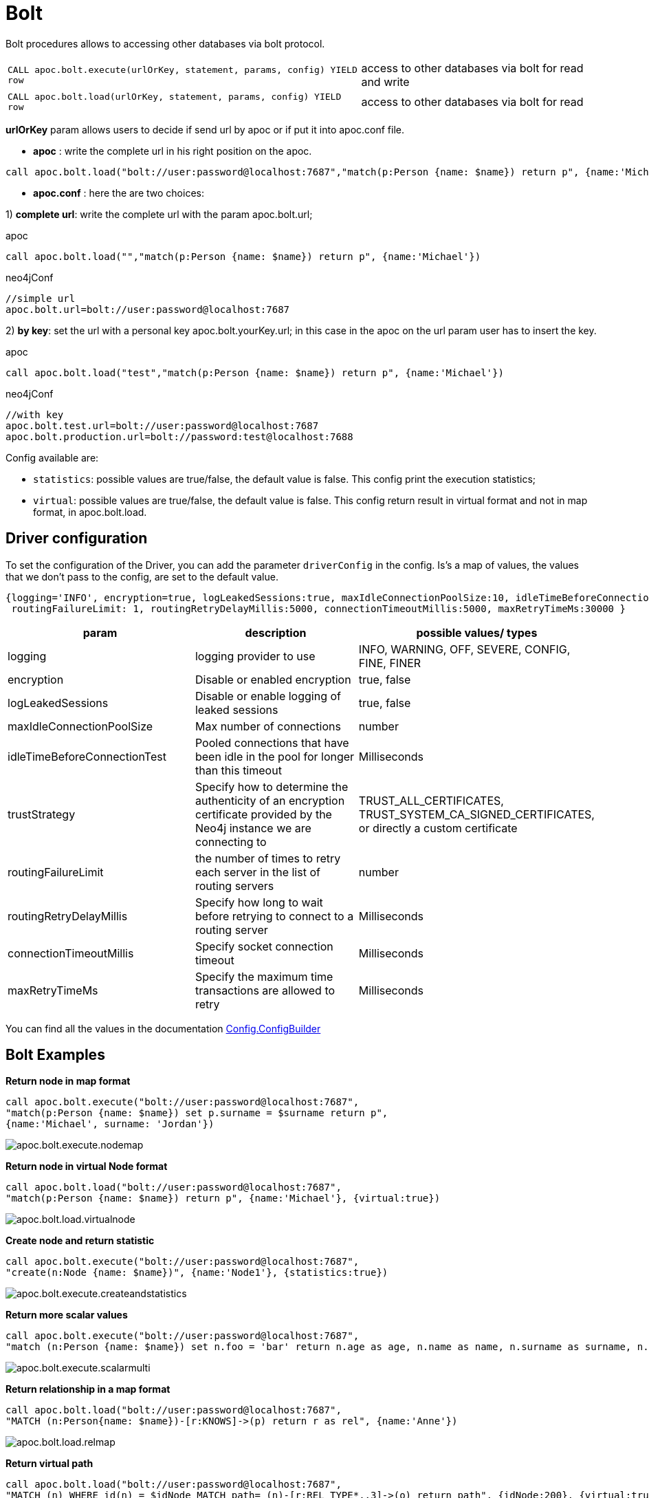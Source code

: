 [[bolt-neo4j]]
= Bolt
:description: This section describes procedures that can be used to access other databases via the Bolt protocol.




Bolt procedures allows to accessing other databases via bolt protocol.

[cols="3m,2"]
|===
| CALL apoc.bolt.execute(urlOrKey, statement, params, config) YIELD row  | access to other databases via bolt for read and write
| CALL apoc.bolt.load(urlOrKey, statement, params, config) YIELD row | access to other databases via bolt for read
|===

**urlOrKey** param allows users to decide if send url by apoc or if put it into apoc.conf file.

* **apoc** : write the complete url in his right position on the apoc.

[source,cypher]
----
call apoc.bolt.load("bolt://user:password@localhost:7687","match(p:Person {name: $name}) return p", {name:'Michael'})
----

* **apoc.conf** : here the are two choices:

1) **complete url**: write the complete url with the param apoc.bolt.url;

.apoc

[source,cypher]
----
call apoc.bolt.load("","match(p:Person {name: $name}) return p", {name:'Michael'})
----

.neo4jConf

[source,txt]
----
//simple url
apoc.bolt.url=bolt://user:password@localhost:7687
----


2) **by key**: set the url with a personal key apoc.bolt.yourKey.url; in this case in the apoc on the url param user has to insert the key.

.apoc

[source,cypher]
----
call apoc.bolt.load("test","match(p:Person {name: $name}) return p", {name:'Michael'})
----

.neo4jConf

[source,txt]
----
//with key
apoc.bolt.test.url=bolt://user:password@localhost:7687
apoc.bolt.production.url=bolt://password:test@localhost:7688
----

Config available are:

* `statistics`: possible values are true/false, the default value is false. This config print the execution statistics;
* `virtual`: possible values are true/false, the default value is false. This config return result in virtual format and not in map format, in apoc.bolt.load.

== Driver configuration

To set the configuration of the Driver, you can add the parameter `driverConfig` in the config.
Is's a map of values, the values that we don't pass to the config, are set to the default value.

[source,cypher]
----
{logging='INFO', encryption=true, logLeakedSessions:true, maxIdleConnectionPoolSize:10, idleTimeBeforeConnectionTest:-1, trustStrategy:'TRUST_ALL_CERTIFICATES',
 routingFailureLimit: 1, routingRetryDelayMillis:5000, connectionTimeoutMillis:5000, maxRetryTimeMs:30000 }
----


[options=header]
|===
| param | description | possible values/ types
| logging | logging provider to use | INFO, WARNING, OFF, SEVERE, CONFIG, FINE, FINER
| encryption | Disable or enabled encryption | true, false
| logLeakedSessions |Disable or enable logging of leaked sessions | true, false
| maxIdleConnectionPoolSize| Max number of connections | number
| idleTimeBeforeConnectionTest| Pooled connections that have been idle in the pool for longer than this timeout | Milliseconds
| trustStrategy |Specify how to determine the authenticity of an encryption certificate provided by the Neo4j instance we are connecting to | TRUST_ALL_CERTIFICATES, TRUST_SYSTEM_CA_SIGNED_CERTIFICATES, or directly a custom certificate
| routingFailureLimit| the number of times to retry each server in the list of routing servers | number
| routingRetryDelayMillis| Specify how long to wait before retrying to connect to a routing server | Milliseconds
| connectionTimeoutMillis| Specify socket connection timeout | Milliseconds
| maxRetryTimeMs| Specify the maximum time transactions are allowed to retry | Milliseconds
|===

You can find all the values in the documentation https://neo4j.com/docs/api/java-driver/current/org/neo4j/driver/Config.ConfigBuilder.html[Config.ConfigBuilder]


== Bolt Examples

**Return node in map format**

[source,cypher]
----
call apoc.bolt.execute("bolt://user:password@localhost:7687",
"match(p:Person {name: $name}) set p.surname = $surname return p", 
{name:'Michael', surname: 'Jordan'})
----

image::apoc.bolt.execute.nodemap.PNG[scaledwidth="100%"]


**Return node in virtual Node format**

[source,cypher]
----
call apoc.bolt.load("bolt://user:password@localhost:7687",
"match(p:Person {name: $name}) return p", {name:'Michael'}, {virtual:true})
----

image::apoc.bolt.load.virtualnode.PNG[scaledwidth="100%"]


**Create node and return statistic**

[source,cypher]
----
call apoc.bolt.execute("bolt://user:password@localhost:7687",
"create(n:Node {name: $name})", {name:'Node1'}, {statistics:true})
----

image::apoc.bolt.execute.createandstatistics.PNG[scaledwidth="100%"]


**Return more scalar values**

[source,cypher]
----
call apoc.bolt.execute("bolt://user:password@localhost:7687",
"match (n:Person {name: $name}) set n.foo = 'bar' return n.age as age, n.name as name, n.surname as surname, n.foo as foo", {name:'Michael'})
----

image::apoc.bolt.execute.scalarmulti.PNG[scaledwidth="100%"]


**Return relationship in a map format**

[source,cypher]
----
call apoc.bolt.load("bolt://user:password@localhost:7687",
"MATCH (n:Person{name: $name})-[r:KNOWS]->(p) return r as rel", {name:'Anne'})
----

image::apoc.bolt.load.relmap.PNG[scaledwidth="100%"]


**Return virtual path**

[source,cypher]
----
call apoc.bolt.load("bolt://user:password@localhost:7687",
"MATCH (n) WHERE id(n) = $idNode MATCH path= (n)-[r:REL_TYPE*..3]->(o) return path", {idNode:200}, {virtual:true})
----

image::apoc.bolt.load.returnvirtualpath.PNG[scaledwidth="100%"]


**Create a Node with params in input**

[source,cypher]
----
call apoc.bolt.execute("bolt://user:password@localhost:7687",
"CREATE (n:Car{brand: $brand, model: $model, year: $year}) return n", {brand:'Ferrari',model:'California',year:2016})
----

image::apoc.bolt.execute.createwithparams.PNG[scaledwidth="100%"]
